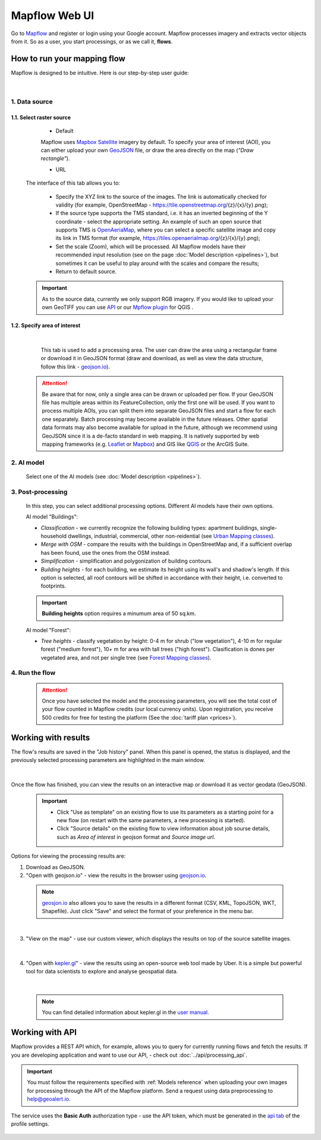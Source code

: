 
Mapflow Web UI
================

Go to `Mapflow <https://app.mapflow.ai>`_ and register or login using your Google account.
Mapflow processes imagery and extracts vector objects from it. So as a user, you start processings, or as we call it, **flows**. 

How to run your mapping flow
----------------------------

Mapflow is designed to be intuitive. Here is our step-by-step user guide: 

.. figure:: _static/ui_flow_basic.png
   :alt: UI Mapflow – run a flow
   :align: center
   :width: 15cm
|

1. Data source
^^^^^^^^^^^^^^^^^^^^^^^^^^^^^^^^^^^^^

1.1. Select raster source
"""""""""""""""""""""""""""

    - Default

    Mapflow uses `Mapbox Satellite <https://mapbox.com/maps/satellite>`_ imagery by default. To specify your area of interest (AOI), you can either upload your own `GeoJSON <https://geojson.org>`_ file, or draw the area directly on the map (*"Draw rectangle"*).
 
    - URL

  The interface of this tab allows you to:

    * Specify the XYZ link to the source of the images. The link is automatically checked for validity (for example, OpenStreetMap - https://tile.openstreetmap.org/{z}/{x}/{y}.png);
    * If the source type supports the TMS standard, i.e. it has an inverted beginning of the Y coordinate - select the appropriate setting. An example of such an open source that supports TMS is `OpenAeriaMap <https://map.openaerialmap.org>`_, where you can select a specific satellite image and copy its link in TMS format (for example, https://tiles.openaerialmap.org/{z}/{x}/{y}.png);
    * Set the scale (Zoom), which will be processed. All Mapflow models have their recommended input resolution (see on the page :doc:`Model description <pipelines>`), but sometimes it can be useful to play around with the scales and compare the results;
    * Return to default source.

  .. important:: 
    As to the source data, currently we only support RGB imagery. If you would like to upload your own GeoTIFF you can use `API <../api/processing_api>`_ or our `Mpflow plugin <../api/qgis_mapflow>`_ for QGIS . 
 
1.2. Specify area of interest
"""""""""""""""""""""""""""""""

  .. figure:: _static/ui_map_select_source.png
   :alt: Select custom XYZ
   :align: center
   :width: 15cm
  |

  This tab is used to add a processing area. The user can draw the area using a rectangular frame or download it in GeoJSON format (draw and download, as well as view the data structure, follow this link - `geojson.io <http://geojson.io/>`_).

 .. attention:: 
   Be aware that for now, only a single area can be drawn or uploaded per flow. If your GeoJSON file has multiple areas within its FeatureCollection, only the first one will be used. If you want to process multiple AOIs, you can split them into separate GeoJSON files and start a flow for each one separately. Batch processing may become available in the future releases. Other spatial data formats may also become available for upload in the future, although we recommend using GeoJSON since it is a de-facto standard in web mapping. It is natively supported by web mapping frameworks  (e.g. `Leaflet <https://leafletjs.com/>`_ or `Mapbox <https://docs.mapbox.com/mapbox.js/>`_) and GIS like `QGIS <https://qgis.org/>`_ or the ArcGIS Suite.
 

2. AI model
^^^^^^^^^^^

 Select one of the AI models (see :doc:`Model description <pipelines>`).

3. Post-processing
^^^^^^^^^^^^^^^^^^

 In this step, you can select additional processing options. Different AI models have their own options.

 AI model "Buildings":

 * *Classification* - we currently recognize the following building types: apartment buildings, single-household dwellings, industrial, commercial, other non-reidential (see `Urban Mapping classes <../um/classes>`_).
 * *Merge with OSM* - compare the results with the buildings in OpenStreetMap and, if a sufficient overlap has been found, use the ones from the OSM instead.
 * *Simplification* - simplification and polygonization of building contours.
 * *Building heights* - for each building, we estimate its height using its wall's and shadow's length. If this option is selected, all roof contours will be shifted in accordance with their height, i.e. converted to footprints.
 
 .. important:: 
   **Building heights** option requires a minumum area of 50 sq.km.
 
 AI model "Forest":

 * *Tree heights* - classify vegetation by height: 0-4 m for shrub ("low vegetation"), 4-10 m for regular forest ("medium forest"), 10+ m for area with tall trees ("high forest"). Clasification is dones per vegetated area, and not per single tree (see `Forest Mapping classes <https://docs.mapflow.ai/forest/classes.html>`_).

4. Run the flow
^^^^^^^^^^^^^^^^
 .. attention::
   Once you have selected the model and the processing parameters, you will see the total cost of your flow counted in Mapflow credits (our local currency units). Upon registration, you receive 500 credits for free for testing the platform (See the :doc:`tariff plan <prices>`).


Working with results
---------------------

The flow's results are saved in the "Job history" panel.
When this panel is opened, the status is displayed, and the previously selected processing parameters are highlighted in the main window.

.. figure:: _static/preview_button.png
   :alt: Preview results
   :align: center
   :width: 7cm
|

Once the flow has finished, you can view the results on an interactive map or download it as vector geodata (GeoJSON).

 .. important:: 
  - Click "Use as template" on an existing flow to use its parameters as a starting point for a new flow (on restart with the same parameters, a new processing is started).
  - Click "Source details" on the existing flow to view information about job sourse details, such as *Area of interest* in geojson format and *Source image url*.

Options for viewing the processing results are:

1. Download as GeoJSON.

2. "Open with geojson.io" - view the results in the browser using `geojson.io <http://geojson.io/#data=data:application/json,%7B%22type%22%3A%20%22Polygon%22%2C%20%22coordinates%22%3A%20%5B%20%5B%20%5B%2037.490057513654946%2C%2055.923029653520395%20%5D%2C%20%5B%2037.490057513654946%2C%2055.949815087874605%20%5D%2C%20%5B%2037.543082024840288%2C%2055.949815087874605%20%5D%2C%20%5B%2037.543082024840288%2C%2055.923029653520395%20%5D%2C%20%5B%2037.490057513654946%2C%2055.923029653520395%20%5D%20%5D%20%5D%7D>`_.

 .. note::
  `geosjon.io <http://geojson.io/#data=data:application/json,%7B%22type%22%3A%20%22Polygon%22%2C%20%22coordinates%22%3A%20%5B%20%5B%20%5B%2037.490057513654946%2C%2055.923029653520395%20%5D%2C%20%5B%2037.490057513654946%2C%2055.949815087874605%20%5D%2C%20%5B%2037.543082024840288%2C%2055.949815087874605%20%5D%2C%20%5B%2037.543082024840288%2C%2055.923029653520395%20%5D%2C%20%5B%2037.490057513654946%2C%2055.923029653520395%20%5D%20%5D%20%5D%7D>`_ also allows you to save the results in a different format (CSV, KML, TopoJSON, WKT, Shapefile). Just click "Save" and select the format of your preference in the menu bar.

 .. figure:: _static/geojson.io.png
   :name: Preview map
   :align: center
   :width: 15cm
|

3. "View on the map" - use our custom viewer, which displays the results on top of the source satellite images.

 .. figure:: _static/preview_map.png
   :alt: Preview map
   :align: center
   :width: 15cm
|

4. "Open with `kepler.gl <https://kepler.geoalert.io/>`_" - view the results using an open-source web tool made by Uber. It is a simple but powerful tool for data scientists to explore and analyse geospatial data.

 .. figure:: _static/kepler_gl.png
   :alt: Preview map
   :align: center
   :width: 15cm
|

 .. note::
   You can find detailed information about kepler.gl in the `user manual <https://docs.kepler.gl/docs/user-guides/j-get-started>`_.

Working with API
-----------------

Mapflow provides a REST API which, for example, allows you to query for currently running flows and fetch the results.
If you are developing application and want to use our API, - check out :doc:`../api/processing_api`.

.. important::
  You must follow the requirements specified with :ref:`Models reference` when uploading your own images for processing through the API of the Mapflow platform. Send a request using data preprocessing to help@geoalert.io.

The service uses the **Basic Auth** authorization type - use the API token, which must be generated in the `api tab <https://app.mapflow.ai/account/api>`_ of the profile settings.

.. figure:: _static/api_tab.png
  :alt: Preview map
  :align: center
  :width: 8cm

